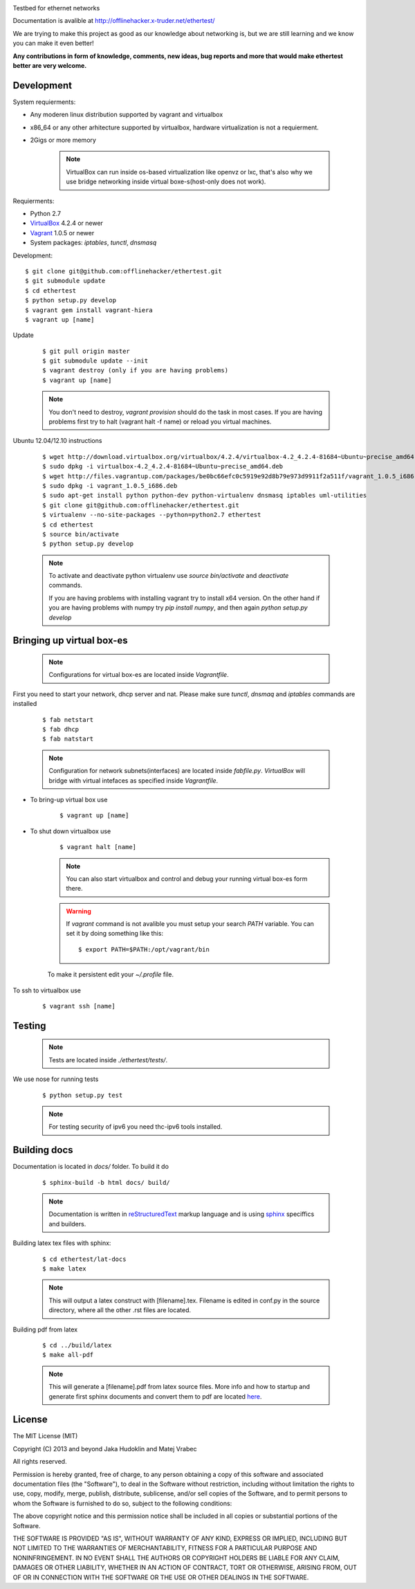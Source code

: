 .. image:: https://raw.github.com/offlinehacker/ethertest/master/docs/_static/logo.png

Testbed for ethernet networks

Documentation is avalible at `http://offlinehacker.x-truder.net/ethertest/ <http://offlinehacker.x-truder.net/ethertest/>`_

We are trying to make this project as good as our knowledge about networking is,
but we are still learning and we know you can make it even better!

**Any contributions in form of knowledge, comments, new ideas, bug reports and more
that would make ethertest better are very welcome.**

Development
-----------

System requierments:

* Any moderen linux distribution supported by vagrant and virtualbox
* x86_64 or any other arhitecture supported by virtualbox,
  hardware virtualization is not a requierment.
* 2Gigs or more memory

    .. note::

        VirtualBox can run inside os-based virtualization like openvz or lxc,
        that's also why we use bridge networking inside virtual boxe-s(host-only does not work).

Requierments:

* Python 2.7
* `VirtualBox <https://www.virtualbox.org/wiki/Downloads>`_ 4.2.4 or newer
* `Vagrant <http://downloads.vagrantup.com>`_ 1.0.5 or newer
* System packages: `iptables`, `tunctl`, `dnsmasq`

Development::

    $ git clone git@github.com:offlinehacker/ethertest.git
    $ git submodule update
    $ cd ethertest
    $ python setup.py develop
    $ vagrant gem install vagrant-hiera
    $ vagrant up [name]

Update

    ::

        $ git pull origin master
        $ git submodule update --init
        $ vagrant destroy (only if you are having problems)
        $ vagrant up [name]

    .. note::
        
        You don't need to destroy, `vagrant provision` should do the task 
        in most cases. If you are having problems first try to halt (vagrant halt -f name)
        or reload you virtual machines.


Ubuntu 12.04/12.10 instructions

    ::

        $ wget http://download.virtualbox.org/virtualbox/4.2.4/virtualbox-4.2_4.2.4-81684~Ubuntu~precise_amd64.deb
        $ sudo dpkg -i virtualbox-4.2_4.2.4-81684~Ubuntu~precise_amd64.deb
        $ wget http://files.vagrantup.com/packages/be0bc66efc0c5919e92d8b79e973d9911f2a511f/vagrant_1.0.5_i686.deb
        $ sudo dpkg -i vagrant_1.0.5_i686.deb
        $ sudo apt-get install python python-dev python-virtualenv dnsmasq iptables uml-utilities
        $ git clone git@github.com:offlinehacker/ethertest.git
        $ virtualenv --no-site-packages --python=python2.7 ethertest
        $ cd ethertest
        $ source bin/activate
        $ python setup.py develop

    .. note::

        To activate and deactivate python virtualenv use `source bin/activate` and `deactivate` commands.

        If you are having problems with installing vagrant try to install x64 version. On the other hand
        if you are having problems with numpy try `pip install numpy`, and then again `python setup.py develop`

Bringing up virtual box-es
--------------------------

    .. note::

        Configurations for virtual box-es are located inside `Vagrantfile`.

First you need to start your network, dhcp server and nat.
Please make sure `tunctl`, `dnsmaq` and `iptables` commands are installed

    ::

        $ fab netstart
        $ fab dhcp
        $ fab natstart

    .. note::

        Configuration for network subnets(interfaces) are located inside `fabfile.py`.
        `VirtualBox` will bridge with virtual intefaces as specified inside `Vagrantfile`.

* To bring-up virtual box use
  
    ::

        $ vagrant up [name]

* To shut down virtualbox use

    ::

        $ vagrant halt [name]

    .. note::

        You can also start virtualbox and control and debug your running virtual box-es
        form there.

    .. warning::

        If `vagrant` command is not avalible you must setup your search `PATH` variable.
        You can set it by doing something like this::

            $ export PATH=$PATH:/opt/vagrant/bin

    To make it persistent edit your `~/.profile` file.

To ssh to virtualbox use

    ::

        $ vagrant ssh [name]

Testing
-------

    .. note::

        Tests are located inside `./ethertest/tests/`.

We use nose for running tests

    ::

        $ python setup.py test

    .. note::
        
        For testing security of ipv6 you need thc-ipv6 tools installed.

Building docs
-------------

Documentation is located in `docs/` folder. To build it do

    ::

        $ sphinx-build -b html docs/ build/

    .. note::

        Documentation is written in `reStructuredText <http://docutils.sourceforge.net/rst.html>`_
        markup language and is using `sphinx <http://sphinx-doc.org/>`_ speciffics and builders.

Building latex tex files with sphinx:

    ::

	$ cd ethertest/lat-docs
	$ make latex

    .. note::
	
	This will output a latex construct with [filename].tex. Filename is edited in conf.py
	in the source directory, where all the other .rst files are located.

Building pdf from latex

    ::

	$ cd ../build/latex
	$ make all-pdf

    .. note::

	This will generate a [filename].pdf from latex source files. More info and how to startup
	and generate first sphinx documents and convert them to pdf are located
	`here <http://jimmyg.org/blog/2009/sphinx-pdf-generation-with-latex.html>`_.

License
-------

The MIT License (MIT)

Copyright (C) 2013 and beyond Jaka Hudoklin and Matej Vrabec

All rights reserved.

Permission is hereby granted, free of charge, to any person obtaining a copy
of this software and associated documentation files (the "Software"), to deal
in the Software without restriction, including without limitation the rights
to use, copy, modify, merge, publish, distribute, sublicense, and/or sell
copies of the Software, and to permit persons to whom the Software is
furnished to do so, subject to the following conditions:

The above copyright notice and this permission notice shall be included in
all copies or substantial portions of the Software.

THE SOFTWARE IS PROVIDED "AS IS", WITHOUT WARRANTY OF ANY KIND, EXPRESS OR
IMPLIED, INCLUDING BUT NOT LIMITED TO THE WARRANTIES OF MERCHANTABILITY,
FITNESS FOR A PARTICULAR PURPOSE AND NONINFRINGEMENT. IN NO EVENT SHALL THE
AUTHORS OR COPYRIGHT HOLDERS BE LIABLE FOR ANY CLAIM, DAMAGES OR OTHER
LIABILITY, WHETHER IN AN ACTION OF CONTRACT, TORT OR OTHERWISE, ARISING FROM,
OUT OF OR IN CONNECTION WITH THE SOFTWARE OR THE USE OR OTHER DEALINGS IN
THE SOFTWARE.
